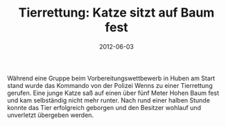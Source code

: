 #+TITLE: Tierrettung: Katze sitzt auf Baum fest
#+DATE: 2012-06-03
#+FACEBOOK_URL: 

Während eine Gruppe beim Vorbereitungswettbewerb in Huben am Start stand wurde das Kommando von der Polizei Wenns zu einer Tierrettung gerufen. Eine junge Katze saß auf einen über fünf Meter Hohen Baum fest und kam selbständig nicht mehr runter. Nach rund einer halben Stunde konnte das Tier erfolgreich geborgen und den Besitzer wohlauf und unverletzt übergeben werden.
